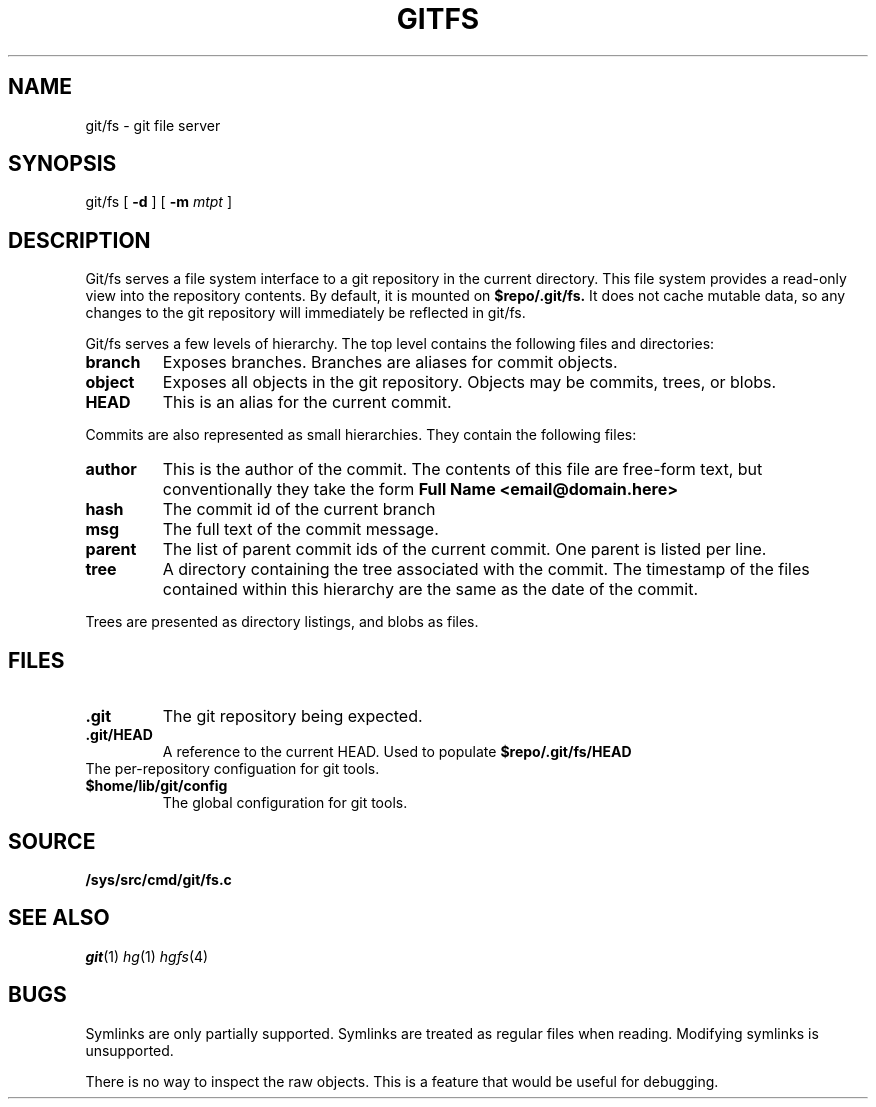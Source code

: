 .TH GITFS 4
.SH NAME
git/fs \- git file server

.SH SYNOPSIS

git/fs
[
.B -d
]
[
.B -m
.I mtpt
]

.SH DESCRIPTION

.PP
Git/fs serves a file system interface to a git repository in the
current directory.
This file system provides a read-only view into the repository contents.
By default, it is mounted on
.B $repo/.git/fs.
It does not cache mutable data, so any changes to the git repository will immediately be reflected in git/fs.

.PP
Git/fs serves a few levels of hierarchy.
The top level contains the following files and directories:

.TP
.B branch
Exposes branches. Branches are aliases for commit objects.

.TP
.B object
Exposes all objects in the git repository.
Objects may be commits, trees, or blobs.

.TP
.B HEAD
This is an alias for the current commit.

.PP
Commits are also represented as small hierarchies. They contain
the following files:

.TP
.B author
This is the author of the commit.
The contents of this file are free-form text, but conventionally
they take the form
.B Full Name <email@domain.here>

.TP
.B hash
The commit id of the current branch

.TP
.B msg
The full text of the commit message.

.TP
.B parent
The list of parent commit ids of the current commit.
One parent is listed per line.

.TP
.B tree
A directory containing the tree associated with the
commit.
The timestamp of the files contained within this
hierarchy are the same as the date of the commit.

.PP
Trees are presented as directory listings, and blobs
as files.

.SH FILES
.TP
.B .git
The git repository being expected.
.TP
.B .git/HEAD
A reference to the current HEAD.
Used to populate
.B $repo/.git/fs/HEAD
.TP
.git/config
The per-repository configuation for git tools.
.TP
.B $home/lib/git/config
The global configuration for git tools.

.SH SOURCE
.TP
.B /sys/src/cmd/git/fs.c

.SH "SEE ALSO"
.IR git (1)
.IR hg (1)
.IR hgfs (4)

.SH BUGS
Symlinks are only partially supported.
Symlinks are treated as regular files when reading.
Modifying symlinks is unsupported.

.PP
There is no way to inspect the raw objects. This is
a feature that would be useful for debugging.


